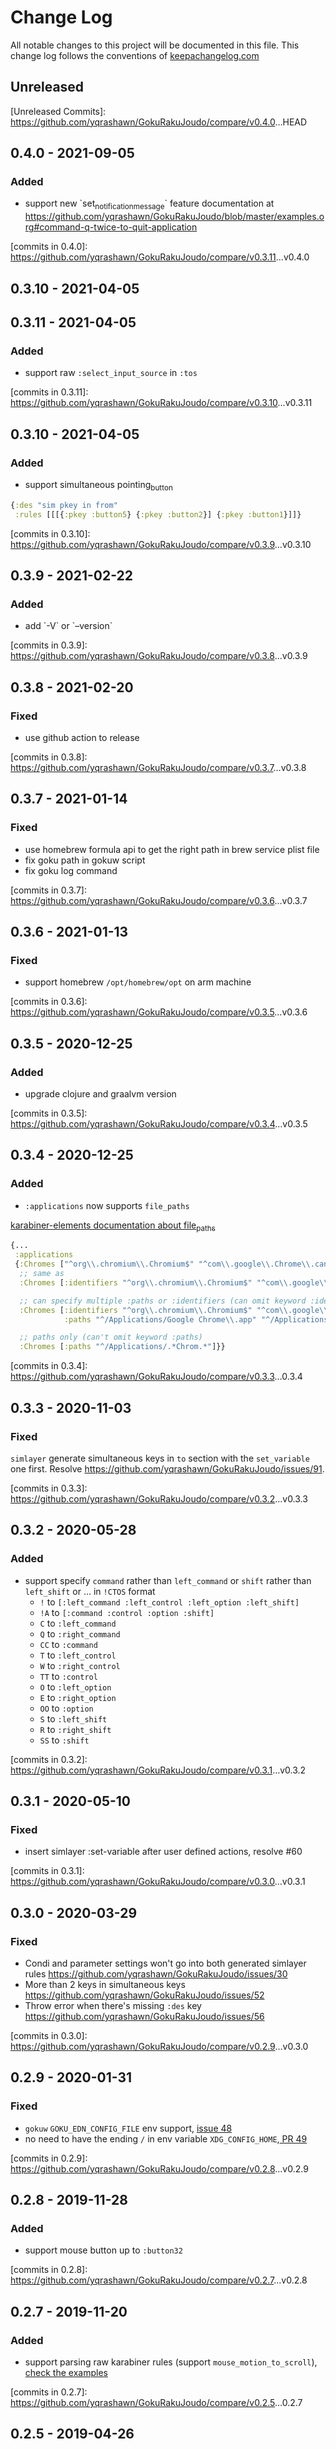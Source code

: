 * Change Log
All notable changes to this project will be documented in this file. This change log follows the conventions of [[http://keepachangelog.com/][keepachangelog.com]]

** Unreleased

[Unreleased Commits]: https://github.com/yqrashawn/GokuRakuJoudo/compare/v0.4.0...HEAD

** 0.4.0 - 2021-09-05

*** Added
- support new `set_notification_message` feature
  documentation at https://github.com/yqrashawn/GokuRakuJoudo/blob/master/examples.org#command-q-twice-to-quit-application

[commits in 0.4.0]: https://github.com/yqrashawn/GokuRakuJoudo/compare/v0.3.11...v0.4.0
** 0.3.10 - 2021-04-05
** 0.3.11 - 2021-04-05

*** Added
- support raw ~:select_input_source~ in ~:tos~

[commits in 0.3.11]: https://github.com/yqrashawn/GokuRakuJoudo/compare/v0.3.10...v0.3.11
** 0.3.10 - 2021-04-05

*** Added
- support simultaneous pointing_button
#+NAME: sim key in from
#+BEGIN_SRC clojure
  {:des "sim pkey in from"
   :rules [[[{:pkey :button5} {:pkey :button2}] {:pkey :button1}]]}
#+END_SRC

[commits in 0.3.10]: https://github.com/yqrashawn/GokuRakuJoudo/compare/v0.3.9...v0.3.10

** 0.3.9 - 2021-02-22

*** Added
- add `-V` or `--version`

[commits in 0.3.9]: https://github.com/yqrashawn/GokuRakuJoudo/compare/v0.3.8...v0.3.9

** 0.3.8 - 2021-02-20

*** Fixed
- use github action to release

[commits in 0.3.8]: https://github.com/yqrashawn/GokuRakuJoudo/compare/v0.3.7...v0.3.8

** 0.3.7 - 2021-01-14

*** Fixed
- use homebrew formula api to get the right path in brew service plist file
- fix goku path in gokuw script
- fix goku log command

[commits in 0.3.7]: https://github.com/yqrashawn/GokuRakuJoudo/compare/v0.3.6...v0.3.7

** 0.3.6 - 2021-01-13

*** Fixed
- support homebrew ~/opt/homebrew/opt~ on arm machine

[commits in 0.3.6]: https://github.com/yqrashawn/GokuRakuJoudo/compare/v0.3.5...v0.3.6

** 0.3.5 - 2020-12-25
*** Added
- upgrade clojure and graalvm version

[commits in 0.3.5]: https://github.com/yqrashawn/GokuRakuJoudo/compare/v0.3.4...v0.3.5

** 0.3.4 - 2020-12-25
*** Added
- ~:applications~ now supports ~file_paths~
[[https://karabiner-elements.pqrs.org/docs/json/complex-modifications-manipulator-definition/conditions/frontmost-application/][karabiner-elements documentation about file_paths]]
#+BEGIN_SRC clojure
  {...
   :applications
   {:Chromes ["^org\\.chromium\\.Chromium$" "^com\\.google\\.Chrome\\.canary$" :paths "^/Applications/Google Chrome\\.app"]
    ;; same as
    :Chromes [:identifiers "^org\\.chromium\\.Chromium$" "^com\\.google\\.Chrome\\.canary$" :paths "^/Applications/Google Chrome\\.app"]

    ;; can specify multiple :paths or :identifiers (can omit keyword :identifiers)
    :Chromes [:identifiers "^org\\.chromium\\.Chromium$" "^com\\.google\\.Chrome\\.canary$"
              :paths "^/Applications/Google Chrome\\.app" "^/Applications/Google Chrome Canary\\.app"]

    ;; paths only (can't omit keyword :paths)
    :Chromes [:paths "^/Applications/.*Chrom.*"]}}
#+END_SRC

[commits in 0.3.4]: https://github.com/yqrashawn/GokuRakuJoudo/compare/v0.3.3...0.3.4

** 0.3.3 - 2020-11-03
*** Fixed
~simlayer~ generate simultaneous keys in ~to~ section with the ~set_variable~
one first. Resolve https://github.com/yqrashawn/GokuRakuJoudo/issues/91.

[commits in 0.3.3]: https://github.com/yqrashawn/GokuRakuJoudo/compare/v0.3.2...v0.3.3

** 0.3.2 - 2020-05-28
*** Added
- support specify ~command~ rather than ~left_command~ or ~shift~ rather than
  ~left_shift~ or ... in ~!CTOS~ format
  - ~!~ to ~[:left_command :left_control :left_option :left_shift]~
  - ~!A~ to ~[:command :control :option :shift]~
  - ~C~ to ~:left_command~
  - ~Q~ to ~:right_command~
  - ~CC~ to ~:command~
  - ~T~ to ~:left_control~
  - ~W~ to ~:right_control~
  - ~TT~ to ~:control~
  - ~O~ to ~:left_option~
  - ~E~ to ~:right_option~
  - ~OO~ to ~:option~
  - ~S~ to ~:left_shift~
  - ~R~ to ~:right_shift~
  - ~SS~ to ~:shift~

[commits in 0.3.2]: https://github.com/yqrashawn/GokuRakuJoudo/compare/v0.3.1...v0.3.2

** 0.3.1 - 2020-05-10
*** Fixed
- insert simlayer :set-variable after user defined actions, resolve #60

[commits in 0.3.1]: https://github.com/yqrashawn/GokuRakuJoudo/compare/v0.3.0...v0.3.1

** 0.3.0 - 2020-03-29
*** Fixed
- Condi and parameter settings won't go into both generated simlayer rules
  https://github.com/yqrashawn/GokuRakuJoudo/issues/30
- More than 2 keys in simultaneous keys
  https://github.com/yqrashawn/GokuRakuJoudo/issues/52
- Throw error when there's missing ~:des~ key
  https://github.com/yqrashawn/GokuRakuJoudo/issues/56

[commits in 0.3.0]: https://github.com/yqrashawn/GokuRakuJoudo/compare/v0.2.9...v0.3.0
** 0.2.9 - 2020-01-31
*** Fixed
- ~gokuw~ ~GOKU_EDN_CONFIG_FILE~ env support, [[https://github.com/yqrashawn/GokuRakuJoudo/issues/48][issue 48]]
- no need to have the ending ~/~ in env variable ~XDG_CONFIG_HOME~,[[https://github.com/yqrashawn/GokuRakuJoudo/pull/49][ PR 49]]

[commits in 0.2.9]: https://github.com/yqrashawn/GokuRakuJoudo/compare/v0.2.8...v0.2.9
** 0.2.8 - 2019-11-28
*** Added
- support mouse button up to ~:button32~

[commits in 0.2.8]: https://github.com/yqrashawn/GokuRakuJoudo/compare/v0.2.7...v0.2.8
** 0.2.7 - 2019-11-20
*** Added
- support parsing raw karabiner rules (support ~mouse_motion_to_scroll~), [[https://github.com/yqrashawn/GokuRakuJoudo/blob/6a0f5de5c476ff6e6fcf372a3345232e33c8eba2/test/karabiner_configurator/rules_test.clj#L58][check
  the examples]]

[commits in 0.2.7]: https://github.com/yqrashawn/GokuRakuJoudo/compare/v0.2.5...0.2.7
** 0.2.5 - 2019-04-26
*** Added
- ~goku -d~ or ~goku --dry-run~ for testing configs.
- ~goku -c~ or ~goku --config~ for testing files in other place.
*** Fixed
- rewrite some functions the clojure way.

[commits in 0.2.5]: https://github.com/yqrashawn/GokuRakuJoudo/compare/v0.2.2...v0.2.5

** 0.2.2 - 2019-04-21
*** Added
- user can now specify ~.edn~ config file path with env variable
  ~GOKU_EDN_CONFIG_FILE~.

[commits in 0.2.2]: https://github.com/yqrashawn/GokuRakuJoudo/compare/v0.2.1...v0.2.2

** 0.2.1 - 2019-03-15
*** Added
- support optional arguments in tempaltes, user can now omit arguments from the tail

[commits in 0.2.1]: https://github.com/yqrashawn/GokuRakuJoudo/compare/v0.2.0...v0.2.1

** 0.2.0 - 2019-03-12
*** Added
- multiple profile support
- QWER as right command control option shift

*** Fixed
- some macos functionaly keys are set as consumer key, make them can be used in
  to defination.

[commits in 0.2.0]: https://github.com/yqrashawn/GokuRakuJoudo/compare/v0.1.16...v0.2.0

** 0.1.16 - 2019-01-16
*** Added
- user can now specify not already defined conditions using keyword

[commits in 0.1.16]: https://github.com/yqrashawn/GokuRakuJoudo/compare/v0.1.15...v0.1.16

** 0.1.15 - 2019-01-14
*** Fixed
- can't read already defined :layers in :layers pre-defination

[commits in 0.1.15]: https://github.com/yqrashawn/GokuRakuJoudo/compare/v0.1.14...v0.1.15

** 0.1.14 - 2018-12-22
*** Added
- add :sim in <other options> :params, [[https://github.com/yqrashawn/GokuRakuJoudo/blob/b9b334a187379f9bc8182ad59e2cca2a1789e9c0/src/karabiner_configurator/rules.clj#L183][params spec]]

*** Fixed
- error when running with brew service caused by new version of joker (v0.10.2)

[commits in 0.1.14]: https://github.com/yqrashawn/GokuRakuJoudo/compare/v0.1.13...v0.1.14

** 0.1.13 - 2018-12-07
*** Added
- add command to open log file
- use [[https://github.com/candid82/joker][joker]] to check edn file syntax, (add joker as dependency via homebrew)

[commits in 0.1.13]: https://github.com/yqrashawn/GokuRakuJoudo/compare/v0.1.12...v0.1.13

** 0.1.12 - 2018-12-07
*** Added
- error message when goku can't find the "Goku" profile
- now we support ~{:held <to defination>}~ ~{:dealyed {:invoked <to defination>} {:dealyed <to defination>}}~ in simlayer keys (not simlayer defination) #15

[commits in 0.1.12]: https://github.com/yqrashawn/GokuRakuJoudo/compare/v0.1.11...v0.1.12

** 0.1.11 - 2018-10-17
*** Fixed
- error while parsing ~{:any :key_code}~ as <from> section in rule
- more friendly error message, simply removed the stacktrace of the AssertionError

[commits in 0.1.11]: https://github.com/yqrashawn/GokuRakuJoudo/compare/v0.1.10...v0.1.11

** 0.1.10 - 2018-10-14
*** Fixed
- documentation typo, make readme more clear
*** Added
- now user can override ~to_if_alone~ when defining ~:layers~

[commits in 0.1.10]: https://github.com/yqrashawn/GokuRakuJoudo/compare/v0.1.9...v0.1.10

** 0.1.9 - 2018-10-02
*** Fixed
- different input source definition
now predefined input sources is ~:input-sources~ instead of ~:input_sources~
- fix homebrew service log file premission
now the brew service log file located at ~~/Library/Logs/goku.log~, contains
both stderr and stdout.

[commits in 0.1.9]: https://github.com/yqrashawn/GokuRakuJoudo/compare/v0.1.8...v0.1.9

** 0.1.8 - 2018-09-24
*** Added
- old ~:layers~ predefinition

#+begin_src clojure
;; before this feature
;; can only define "old" layers like this
{:main [{:des "w layer"
         :rules [[:w ["wlayer" 1] nil {:alone :w :afterup ["wlayer" 0]}]
                 [:e "open -a Emacs.app" :wlayer]
                 [:s "open -a Safari.app" :wlayer]]}]}

;; now we can do it with predefined layer
{:layers {:wlayer {:key :w}}
  :main [{:des "w layer"
          :rules [[:e "open -a Emacs.app" :wlayer]
                  [:s "open -a Safari.app" :wlayer]]}]}
#+end_src

- group rules by conditions

#+begin_src clojure
;; before this feature
;; we have to declare conditions in each rule, like this
{:layers {:wlayer {:key :w}
          :xlayer {:key :x}}
 :main [{:des "example layer"
         :rules [[:e "open -a Emacs.app" :wlayer]
                 [:s "open -a Safari.app" :wlayer]
                 [:i "open -a iTunes.app" :xlayer]]}]}

;; now we can group rules with conditions
{:applications {:chromes ["^com\\.google\\.Chrome$"
                          "^org\\.chromium\\.Chromium$"
                          "^com\\.google\\.Chrome\\.canary$"]}
 :layers {:wlayer {:key :w}
          :xlayer {:key :x}}
 :main [{:des "example layer"
         :rules [:wlayer
                 [:e "open -a Emacs.app"]
                 [:s "open -a Safari.app"]
                 :xlayer
                 [:i "open -a iTunes.app"]

                 ;; support multiple conditions
                 ;; use vector start with :condi for multiple conditions
                 [:condi :xlayer :chromes]
                 [:i "open -a iTunes.app"]

                 ;; you can still spercify conditions as the third element of the rule vector
                 ;; it will be combined with the group condition
                 ;; below rule is same as above one
                 :xlayer
                 [:i "open -a iTunes.app" :chromes]]}]}
#+end_src

[commits in 0.1.8]: https://github.com/yqrashawn/GokuRakuJoudo/compare/v0.1.7...v0.1.8

** 0.1.7 - 2018-09-19
*** Fixed
- use keyword defined in :input-sources to as <to> key

[commits in 0.1.7]: https://github.com/yqrashawn/GokuRakuJoudo/compare/v0.1.6...v0.1.7

** 0.1.6 - 2018-09-15
*** Fixed
- karabiner.json broken when can't find karabiner.edn
*** Added
- can install through brew now, ~brew install yqrashawn/goku/goku~
- ~gokuw~ as watch script, ~brew services start goku~ as service

[commits in 0.1.6]: https://github.com/yqrashawn/GokuRakuJoudo/compare/v0.1.3...v0.1.6

** 0.1.3 - 2018-09-11
*** Fixed
- seems the previous release version is not usable, the $HOME variable is always
  /Users/.travis, fixed that.

[commits in 0.1.3]: https://github.com/yqrashawn/GokuRakuJoudo/compare/v0.1.2...v0.1.3

** 0.1.2 - 2018-09-10
*** Fixed
- typo in rules, seems I spell all "cancel" wrong.

[commits in 0.1.2]: https://github.com/yqrashawn/GokuRakuJoudo/compare/v0.1.1...v0.1.2

** 0.1.1 - 2018-09-07
*** Added
- to key check while parsing key code
*** Changed
- ~:mission_control~ to normal key
*** Fixed
- karabiner error while using ~:mission_control~
- multiple devices condition bug

[commits in 0.1.1]: https://github.com/yqrashawn/GokuRakuJoudo/compare/v0.1.0...v0.1.1

** 0.1.0 - 2018-09-07
*** Added
- First release
